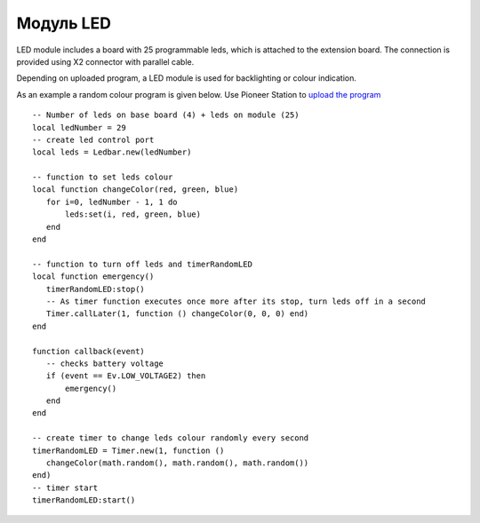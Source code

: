 Модуль LED
==========


.. image:: /_static/images/led_module.png
	:align: center


LED module includes a board with 25 programmable leds, which is attached to the extension board. The connection is provided using X2 connector with parallel cable.

Depending on uploaded program, a LED module is used for backlighting or colour indication.

As an example a random colour program is given below. Use Pioneer Station to `upload the program`_

.. _upload the program: ../programming/pioneer_station/pioneer_station_upload.html



::

 -- Number of leds on base board (4) + leds on module (25)
 local ledNumber = 29
 -- create led control port
 local leds = Ledbar.new(ledNumber)

 -- function to set leds colour
 local function changeColor(red, green, blue)
    for i=0, ledNumber - 1, 1 do
        leds:set(i, red, green, blue)
    end
 end

 -- function to turn off leds and timerRandomLED
 local function emergency()
    timerRandomLED:stop()
    -- As timer function executes once more after its stop, turn leds off in a second
    Timer.callLater(1, function () changeColor(0, 0, 0) end)
 end

 function callback(event)
    -- checks battery voltage
    if (event == Ev.LOW_VOLTAGE2) then
        emergency()
    end
 end

 -- create timer to change leds colour randomly every second
 timerRandomLED = Timer.new(1, function ()
    changeColor(math.random(), math.random(), math.random())
 end)
 -- timer start
 timerRandomLED:start()

